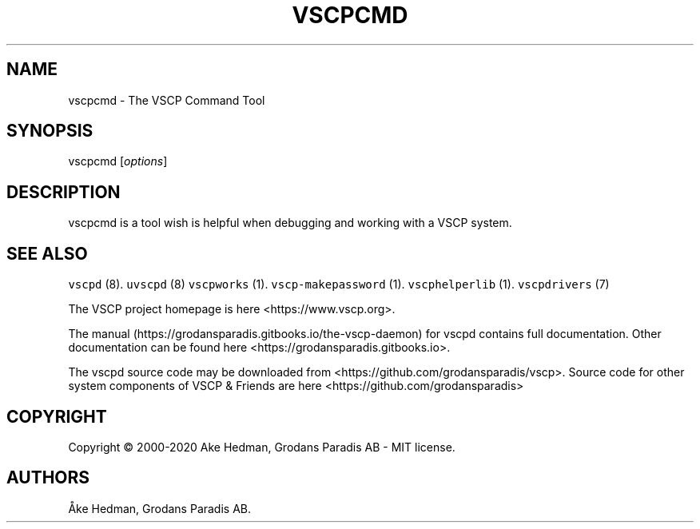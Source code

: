 .\" Automatically generated by Pandoc 2.5
.\"
.TH "VSCPCMD" "1" "January 20, 2020" "VSCP Command Tool" ""
.hy
.SH NAME
.PP
vscpcmd \- The VSCP Command Tool
.SH SYNOPSIS
.PP
vscpcmd [\f[I]options\f[R]]
.SH DESCRIPTION
.PP
vscpcmd is a tool wish is helpful when debugging and working with a VSCP
system.
.SH SEE ALSO
.PP
\f[C]vscpd\f[R] (8).
\f[C]uvscpd\f[R] (8) \f[C]vscpworks\f[R] (1).
\f[C]vscp\-makepassword\f[R] (1).
\f[C]vscphelperlib\f[R] (1).
\f[C]vscpdrivers\f[R] (7)
.PP
The VSCP project homepage is here <https://www.vscp.org>.
.PP
The manual (https://grodansparadis.gitbooks.io/the-vscp-daemon) for
vscpd contains full documentation.
Other documentation can be found here
<https://grodansparadis.gitbooks.io>.
.PP
The vscpd source code may be downloaded from
<https://github.com/grodansparadis/vscp>.
Source code for other system components of VSCP & Friends are here
<https://github.com/grodansparadis>
.SH COPYRIGHT
.PP
Copyright \[co] 2000\-2020 Ake Hedman, Grodans Paradis AB \- MIT
license.
.SH AUTHORS
\[oA]ke Hedman, Grodans Paradis AB.
